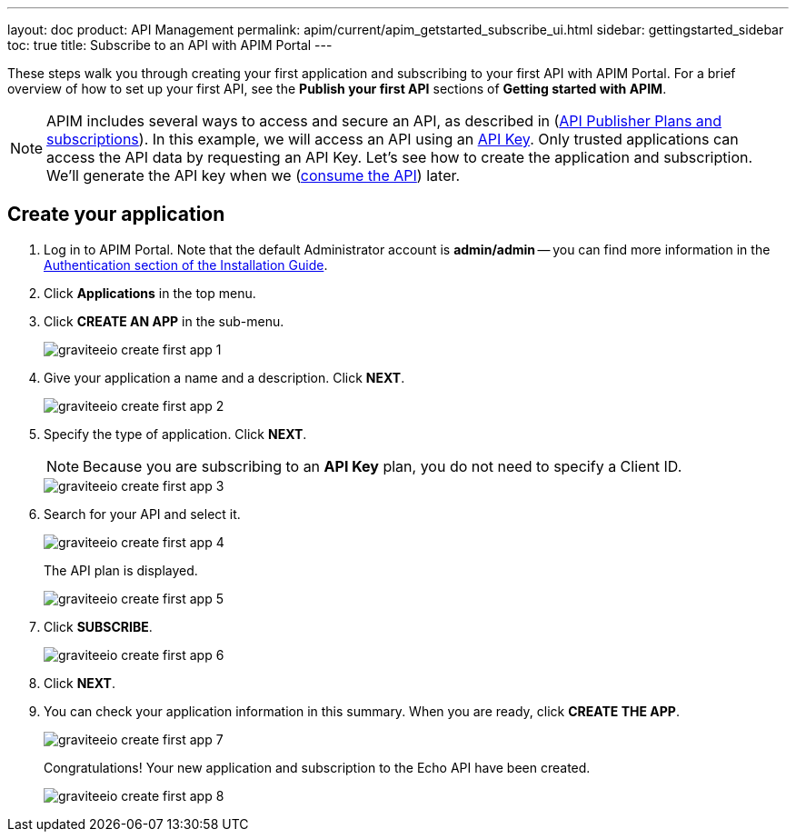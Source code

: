 ---
layout: doc
product: API Management
permalink: apim/current/apim_getstarted_subscribe_ui.html
sidebar: gettingstarted_sidebar
toc: true
title: Subscribe to an API with APIM Portal
---

These steps walk you through creating your first application and subscribing to your first API with APIM Portal. For a brief overview of how to set up your first API, see the **Publish your first API** sections of **Getting started with APIM**.

NOTE: APIM includes several ways to access and secure an API, as described in (link:/apim/current/apim_publisherguide_plans_subscriptions.html[API Publisher Plans and subscriptions]).
In this example, we will access an API using an link:/apim/3.x/apim_policies_apikey.html[API Key].
Only trusted applications can access the API data by requesting an API Key.
Let's see how to create the application and subscription. We'll generate the API key when we (link:/apim/current/apim_getstarted_consume.html[consume the API]) later.

== Create your application

. Log in to APIM Portal. Note that the default Administrator account is **admin/admin** -- you can find more information in the link:/apim/3.x/apim_installguide_authentication.html[Authentication section of the Installation Guide].
. Click **Applications** in the top menu.
. Click **CREATE AN APP**  in the sub-menu.
+
image::apim/3.x/quickstart/consume/graviteeio-create-first-app-1.png[]

. Give your application a name and a description. Click **NEXT**.
+
image::apim/3.x/quickstart/consume/graviteeio-create-first-app-2.png[]

. Specify the type of application. Click **NEXT**.
+
NOTE: Because you are subscribing to an *API Key* plan, you do not need to specify a Client ID.
+
image::apim/3.x/quickstart/consume/graviteeio-create-first-app-3.png[]

. Search for your API and select it.
+
image::apim/3.x/quickstart/consume/graviteeio-create-first-app-4.png[]
+
The API plan is displayed.
+
image::apim/3.x/quickstart/consume/graviteeio-create-first-app-5.png[]

. Click **SUBSCRIBE**.
+
image::apim/3.x/quickstart/consume/graviteeio-create-first-app-6.png[]

. Click **NEXT**.
. You can check your application information in this summary. When you are ready, click **CREATE THE APP**.
+
image::apim/3.x/quickstart/consume/graviteeio-create-first-app-7.png[]
+
Congratulations! Your new application and subscription to the Echo API have been created.
+
image::apim/3.x/quickstart/consume/graviteeio-create-first-app-8.png[]

